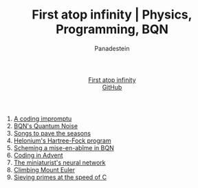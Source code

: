 #+TITLE: First atop infinity | Physics, Programming, BQN
#+OPTIONS: title:nil
#+DESCRIPTION: Explore rigorous physics, efficient array programming in BQN, competitive coding insights, and more. A blog for those who appreciate the beauty of science and code.
#+AUTHOR: Panadestein
#+HTML_HEAD: <link rel="stylesheet" type="text/css" href="assets/style.css"/>
#+HTML_HEAD: <link rel="icon" href="assets/favicon.ico" type="image/x-icon">
#+HTML_HEAD: <meta name="keywords" content="BQN, APL, array language, computational science, quantum computing, Hartree-Fock, Org-mode blog, literate programming">
#+HTML_HEAD: <script>
#+HTML_HEAD:   function toggleTitle() {
#+HTML_HEAD:     var titleElement = document.getElementById('title');
#+HTML_HEAD:     if (titleElement.innerText === 'First atop infinity') {
#+HTML_HEAD:       titleElement.innerText = '⊑∘∞';
#+HTML_HEAD:     } else {
#+HTML_HEAD:       titleElement.innerText = 'First atop infinity';
#+HTML_HEAD:     }
#+HTML_HEAD:   }
#+HTML_HEAD: </script>
#+HTML: <div class="container">
#+HTML: <header class="header">
#+HTML:   <div class="header-left"><a id="title" href="#" onclick="toggleTitle(); return false;">First atop infinity</a></div>
#+HTML: <div class="header-right">
#+HTML: <a href="https://github.com/Panadestein/blog">GitHub</a>
#+HTML: </div>
#+HTML: </header>
#+HTML_HEAD: <!-- Google tag (gtag.js) -->
#+HTML_HEAD: <script async src="https://www.googletagmanager.com/gtag/js?id=G-HHT1HPVCQJ"></script>
#+HTML_HEAD: <script>
#+HTML_HEAD:   window.dataLayer = window.dataLayer || [];
#+HTML_HEAD:   function gtag(){dataLayer.push(arguments);}
#+HTML_HEAD:   gtag('js', new Date());
#+HTML_HEAD: 
#+HTML_HEAD:   gtag('config', 'G-HHT1HPVCQJ');
#+HTML_HEAD: </script>

1. [[./posts/rollim.org][A coding impromptu]]
2. [[./posts/qbqn.org][BQN's Quantum Noise]]
3. [[./posts/spodat.org][Songs to pave the seasons]]
4. [[./posts/hf.org][Helonium's Hartree-Fock program]]
5. [[./posts/si.org][Scheming a mise-en-abîme in BQN]]
6. [[./posts/aoc24.org][Coding in Advent]]
7. [[./posts/nn.org][The miniaturist's neural network]]
8. [[./posts/pe.org][Climbing Mount Euler]]
9. [[./posts/ps.org][Sieving primes at the speed of C]]

#+HTML: </div>
